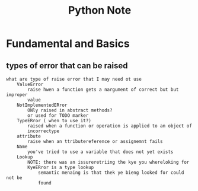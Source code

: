 #+TITLE: Python Note

* Fundamental and Basics
** types of error that can be raised
#+BEGIN_SRC
what are type of raise error that I may need ot use
    ValueError
        raise hwen a function gets a nargument of correct but but improper
        value
    NotImplementedERror
        ONly raised in abstract methods?
        or used for TODO marker
    TypeERror ( when to use it?)
        raised when a function or operation is applied to an object of
        incorrectype
    attribute
        raise when an ttributereference or assignemnt fails
    Name
        you've tried to use a variable that does not yet exists
    Lookup
        NOTE: there was an issureretriing the kye you whereloking for
        KyeERror is a type lookup
            semantic menaing is that thek ye bieng looked for could not be
            found
#+END_SRC
